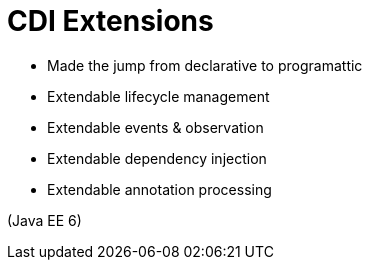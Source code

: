 # CDI Extensions

- Made the jump from declarative to programattic
- Extendable lifecycle management
- Extendable events & observation
- Extendable dependency injection
- Extendable annotation processing

(Java EE 6)
